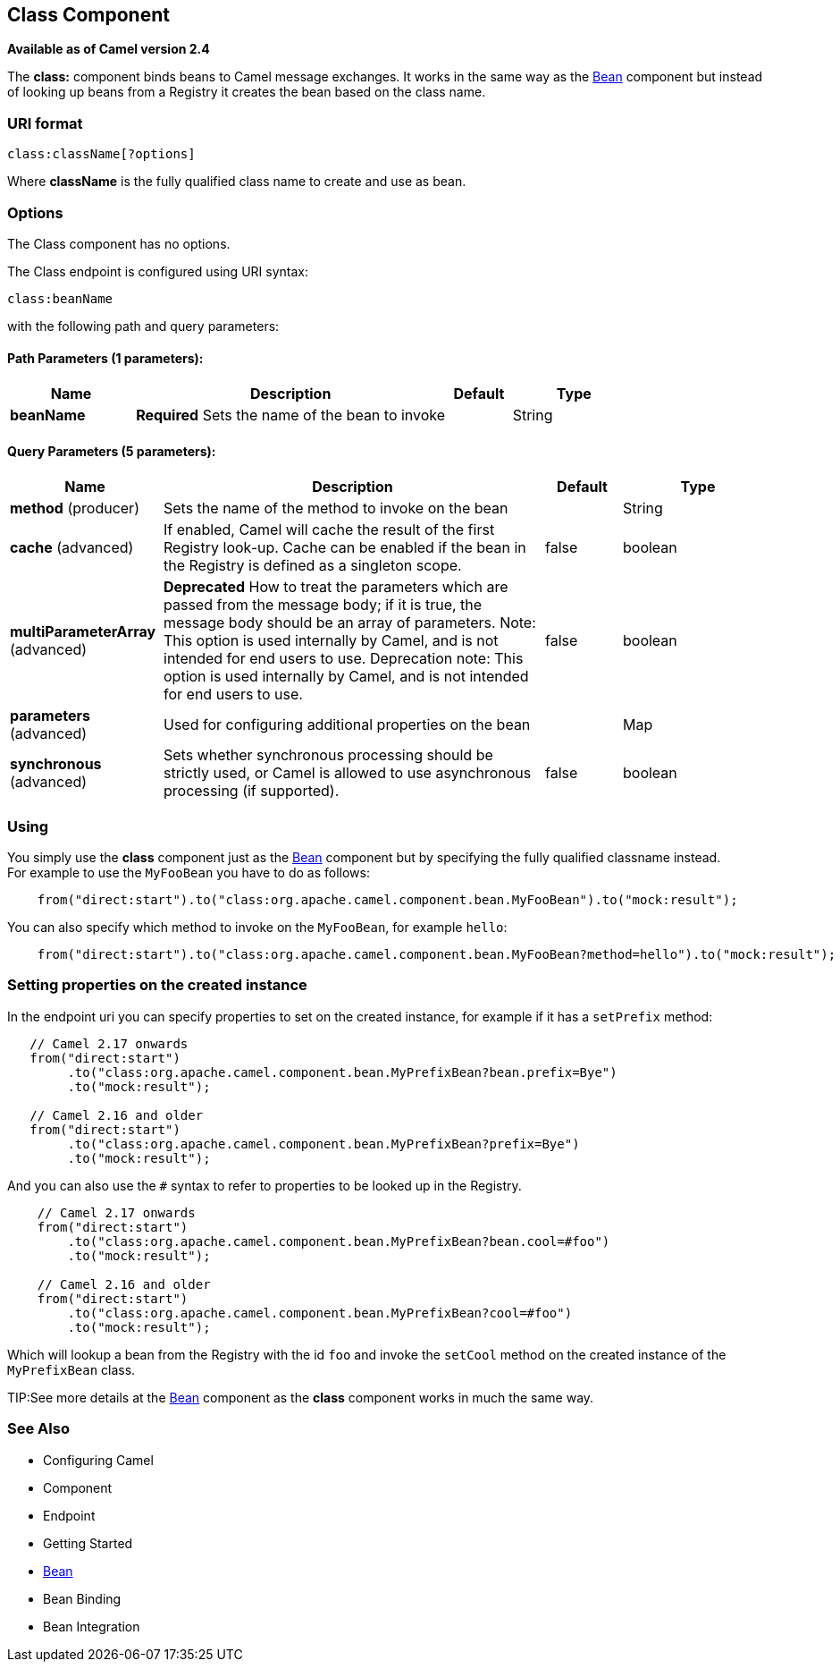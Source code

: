 [[class-component]]
== Class Component

*Available as of Camel version 2.4*

The *class:* component binds beans to Camel message exchanges. It works
in the same way as the <<bean-component,Bean>> component but instead of
looking up beans from a Registry it creates the bean
based on the class name.

=== URI format

[source]
----
class:className[?options]
----

Where *className* is the fully qualified class name to create and use as
bean.

=== Options


// component options: START
The Class component has no options.
// component options: END



// endpoint options: START
The Class endpoint is configured using URI syntax:

----
class:beanName
----

with the following path and query parameters:

==== Path Parameters (1 parameters):

[width="100%",cols="2,5,^1,2",options="header"]
|===
| Name | Description | Default | Type
| *beanName* | *Required* Sets the name of the bean to invoke |  | String
|===

==== Query Parameters (5 parameters):

[width="100%",cols="2,5,^1,2",options="header"]
|===
| Name | Description | Default | Type
| *method* (producer) | Sets the name of the method to invoke on the bean |  | String
| *cache* (advanced) | If enabled, Camel will cache the result of the first Registry look-up. Cache can be enabled if the bean in the Registry is defined as a singleton scope. | false | boolean
| *multiParameterArray* (advanced) | *Deprecated* How to treat the parameters which are passed from the message body; if it is true, the message body should be an array of parameters. Note: This option is used internally by Camel, and is not intended for end users to use. Deprecation note: This option is used internally by Camel, and is not intended for end users to use. | false | boolean
| *parameters* (advanced) | Used for configuring additional properties on the bean |  | Map
| *synchronous* (advanced) | Sets whether synchronous processing should be strictly used, or Camel is allowed to use asynchronous processing (if supported). | false | boolean
|===
// endpoint options: END


=== Using

You simply use the *class* component just as the <<bean-component,Bean>>
component but by specifying the fully qualified classname instead. +
 For example to use the `MyFooBean` you have to do as follows:

[source,java]
-------------------------------------------------------------------------------------------------
    from("direct:start").to("class:org.apache.camel.component.bean.MyFooBean").to("mock:result");
-------------------------------------------------------------------------------------------------

You can also specify which method to invoke on the `MyFooBean`, for
example `hello`:

[source,java]
--------------------------------------------------------------------------------------------------------------
    from("direct:start").to("class:org.apache.camel.component.bean.MyFooBean?method=hello").to("mock:result");
--------------------------------------------------------------------------------------------------------------

=== Setting properties on the created instance

In the endpoint uri you can specify properties to set on the created
instance, for example if it has a `setPrefix` method:

[source,java]
---------------------------------------------------------------------------------
   // Camel 2.17 onwards
   from("direct:start")
        .to("class:org.apache.camel.component.bean.MyPrefixBean?bean.prefix=Bye")
        .to("mock:result");
 
   // Camel 2.16 and older 
   from("direct:start")
        .to("class:org.apache.camel.component.bean.MyPrefixBean?prefix=Bye")
        .to("mock:result");
---------------------------------------------------------------------------------

And you can also use the `#` syntax to refer to properties to be looked
up in the Registry.

[source,java]
--------------------------------------------------------------------------------
    // Camel 2.17 onwards
    from("direct:start")
        .to("class:org.apache.camel.component.bean.MyPrefixBean?bean.cool=#foo")
        .to("mock:result");

    // Camel 2.16 and older
    from("direct:start")
        .to("class:org.apache.camel.component.bean.MyPrefixBean?cool=#foo")
        .to("mock:result");
--------------------------------------------------------------------------------

Which will lookup a bean from the Registry with the
id `foo` and invoke the `setCool` method on the created instance of the
`MyPrefixBean` class.

TIP:See more details at the <<bean-component,Bean>> component as the *class*
component works in much the same way.

=== See Also

* Configuring Camel
* Component
* Endpoint
* Getting Started

* <<bean-component,Bean>>
* Bean Binding
* Bean Integration
